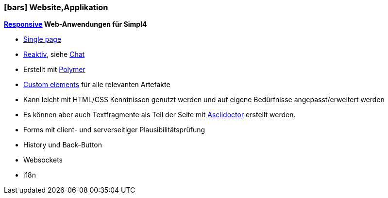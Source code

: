 :linkattrs:

=== icon:bars[size=1x,role=black] Website,Applikation ===


//image::p-logo.svg[align="center",width=30%,scaledwidth=35%]

*link:http://de.wikipedia.org/wiki/Responsive_Webdesign[Responsive,window="_blank"] Web-Anwendungen für Simpl4*

* link:http://de.wikipedia.org/wiki/Single-page-Webanwendung[Single page,window="_blank"]
* link:http://www.reactivemanifesto.org[Reaktiv,window="_blank"], siehe link:local:xmppchat[Chat]
* Erstellt mit link:http://polymer-project.org[Polymer, window="_blank"]
* link:https://www.polymer-project.org/platform/custom-elements.html[Custom elements, window="_blank"] für alle relevanten Artefakte
* Kann leicht mit HTML/CSS Kenntnissen  genutzt werden und  auf eigene Bedürfnisse angepasst/erweitert werden
* Es können aber auch Textfragmente als Teil der Seite mit link:http://asciidoctor.org[Asciidoctor, window="_ blank"] erstellt werden.
* Forms mit client- und serverseitiger Plausibilitätsprüfung
* History und Back-Button
* Websockets
* i18n
